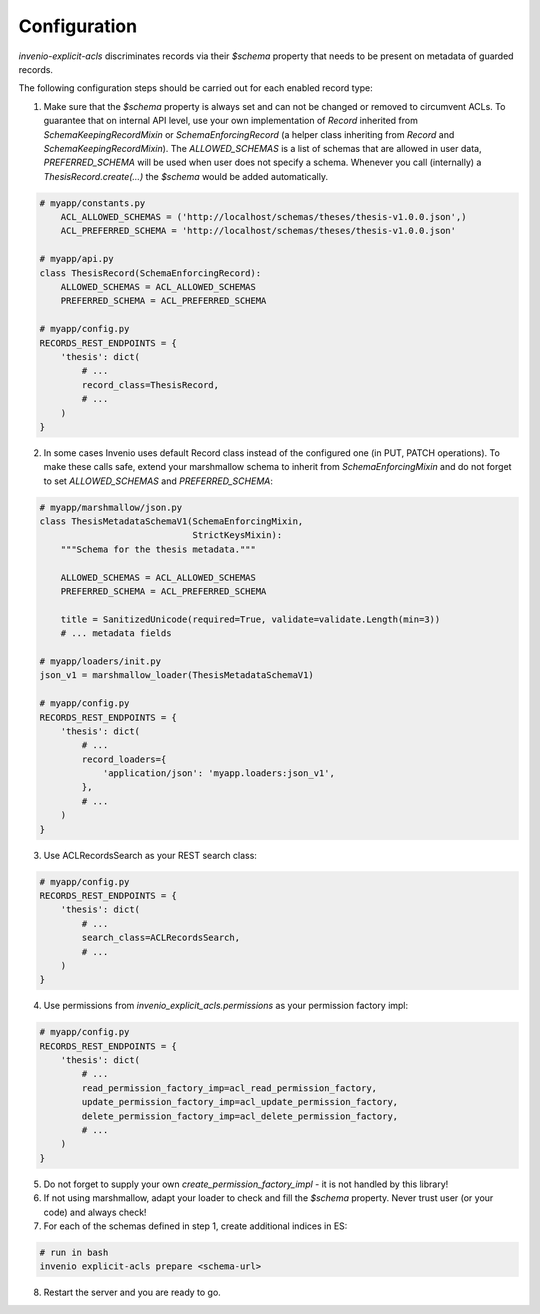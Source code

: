Configuration
-------------

`invenio-explicit-acls` discriminates records via their `$schema` property that
needs to be present on metadata of guarded records.

The following configuration steps should be carried out for each enabled record
type:

1. Make sure that the `$schema` property is always set and can not be
   changed or removed to circumvent ACLs. To guarantee that on internal API level,
   use your own implementation of `Record` inherited from `SchemaKeepingRecordMixin`
   or `SchemaEnforcingRecord` (a helper class inheriting from
   `Record` and `SchemaKeepingRecordMixin`). The `ALLOWED_SCHEMAS` is a list of schemas
   that are allowed in user data, `PREFERRED_SCHEMA` will be used when user does not
   specify a schema. Whenever you call (internally) a `ThesisRecord.create(...)`
   the `$schema` would be added automatically.

.. code-block:: python

    # myapp/constants.py
        ACL_ALLOWED_SCHEMAS = ('http://localhost/schemas/theses/thesis-v1.0.0.json',)
        ACL_PREFERRED_SCHEMA = 'http://localhost/schemas/theses/thesis-v1.0.0.json'

    # myapp/api.py
    class ThesisRecord(SchemaEnforcingRecord):
        ALLOWED_SCHEMAS = ACL_ALLOWED_SCHEMAS
        PREFERRED_SCHEMA = ACL_PREFERRED_SCHEMA

    # myapp/config.py
    RECORDS_REST_ENDPOINTS = {
        'thesis': dict(
            # ...
            record_class=ThesisRecord,
            # ...
        )
    }


2. In some cases Invenio uses default Record class instead of the configured one
   (in PUT, PATCH operations). To make these calls safe, extend your marshmallow schema
   to inherit from `SchemaEnforcingMixin` and do not forget to set `ALLOWED_SCHEMAS`
   and `PREFERRED_SCHEMA`:

.. code-block:: python

    # myapp/marshmallow/json.py
    class ThesisMetadataSchemaV1(SchemaEnforcingMixin,
                                 StrictKeysMixin):
        """Schema for the thesis metadata."""

        ALLOWED_SCHEMAS = ACL_ALLOWED_SCHEMAS
        PREFERRED_SCHEMA = ACL_PREFERRED_SCHEMA

        title = SanitizedUnicode(required=True, validate=validate.Length(min=3))
        # ... metadata fields

    # myapp/loaders/init.py
    json_v1 = marshmallow_loader(ThesisMetadataSchemaV1)

    # myapp/config.py
    RECORDS_REST_ENDPOINTS = {
        'thesis': dict(
            # ...
            record_loaders={
                'application/json': 'myapp.loaders:json_v1',
            },
            # ...
        )
    }


3. Use ACLRecordsSearch as your REST search class:

.. code-block:: python

    # myapp/config.py
    RECORDS_REST_ENDPOINTS = {
        'thesis': dict(
            # ...
            search_class=ACLRecordsSearch,
            # ...
        )
    }



4. Use permissions from `invenio_explicit_acls.permissions` as your
   permission factory impl:

.. code-block:: python

    # myapp/config.py
    RECORDS_REST_ENDPOINTS = {
        'thesis': dict(
            # ...
            read_permission_factory_imp=acl_read_permission_factory,
            update_permission_factory_imp=acl_update_permission_factory,
            delete_permission_factory_imp=acl_delete_permission_factory,
            # ...
        )
    }


5. Do not forget to supply your own `create_permission_factory_impl` - it is not handled
   by this library!


6. If not using marshmallow, adapt your loader to check and fill the `$schema` property.
   Never trust user (or your code) and always check!

7. For each of the schemas defined in step 1, create additional indices in ES:

.. code-block:: bash

    # run in bash
    invenio explicit-acls prepare <schema-url>

8. Restart the server and you are ready to go.
